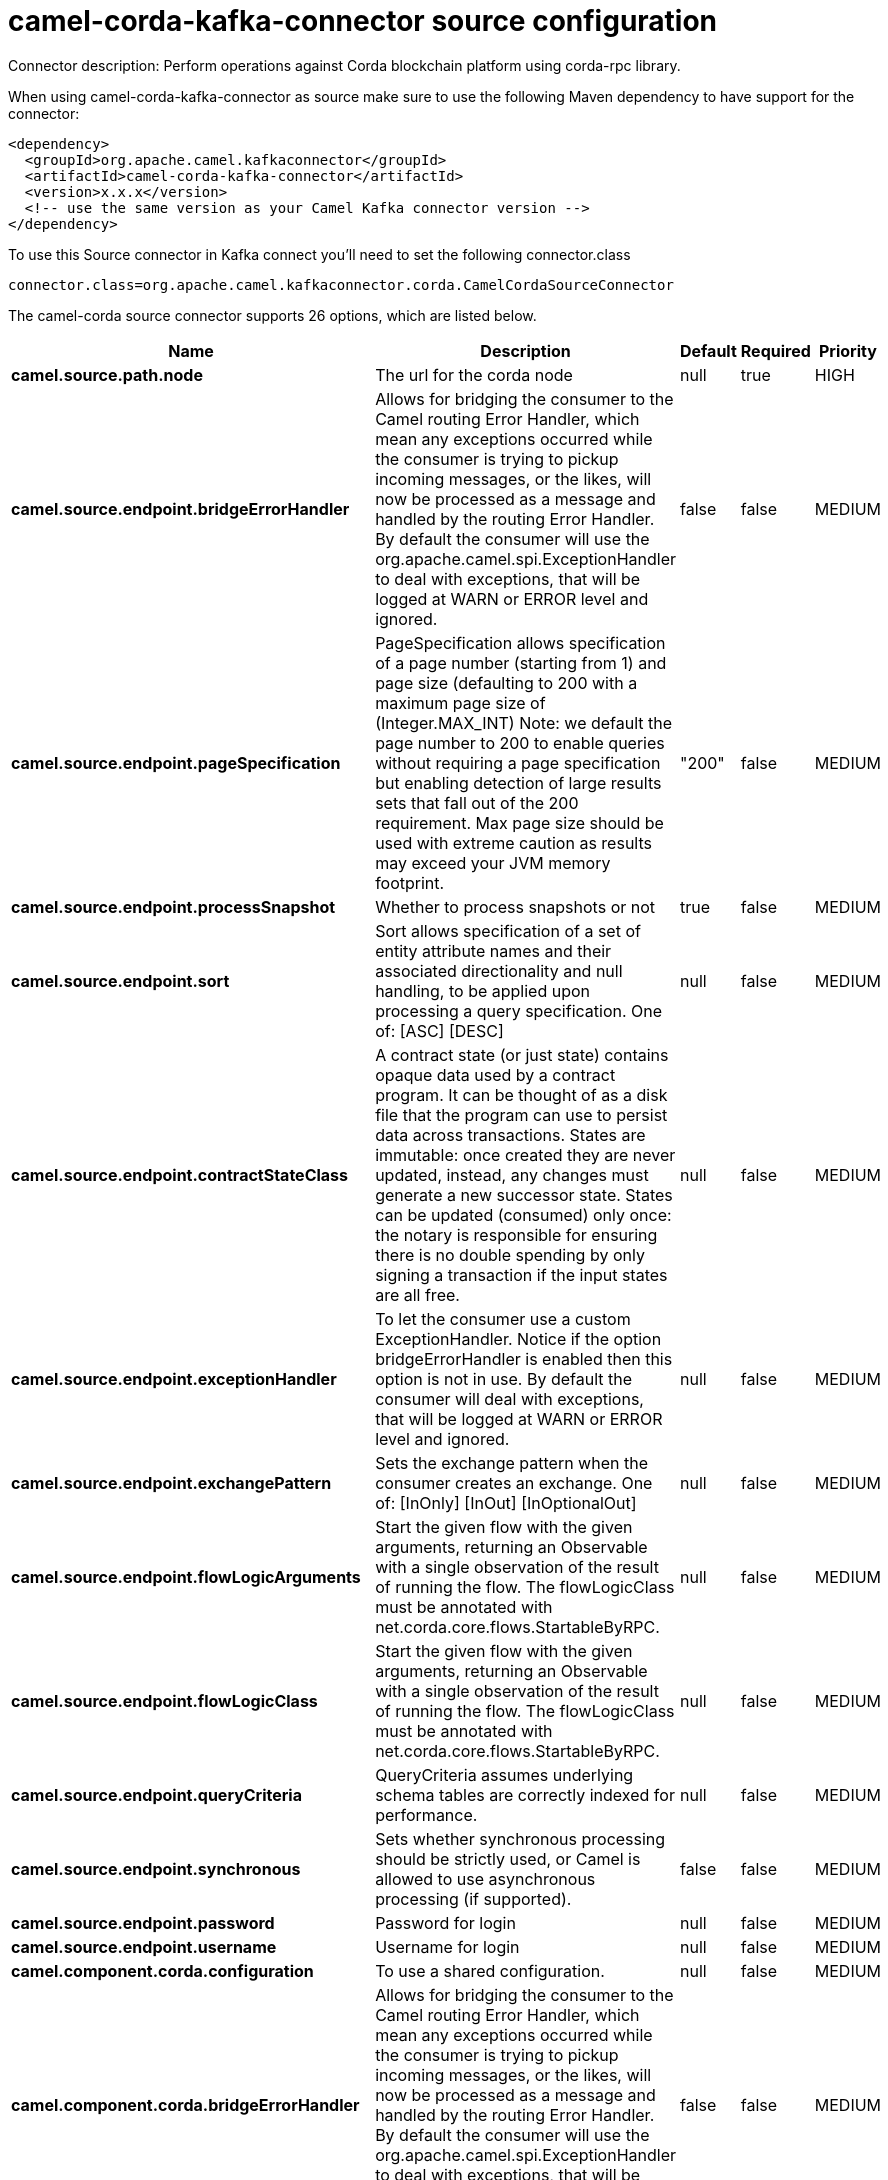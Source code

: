 // kafka-connector options: START
[[camel-corda-kafka-connector-source]]
= camel-corda-kafka-connector source configuration

Connector description: Perform operations against Corda blockchain platform using corda-rpc library.

When using camel-corda-kafka-connector as source make sure to use the following Maven dependency to have support for the connector:

[source,xml]
----
<dependency>
  <groupId>org.apache.camel.kafkaconnector</groupId>
  <artifactId>camel-corda-kafka-connector</artifactId>
  <version>x.x.x</version>
  <!-- use the same version as your Camel Kafka connector version -->
</dependency>
----

To use this Source connector in Kafka connect you'll need to set the following connector.class

[source,java]
----
connector.class=org.apache.camel.kafkaconnector.corda.CamelCordaSourceConnector
----


The camel-corda source connector supports 26 options, which are listed below.



[width="100%",cols="2,5,^1,1,1",options="header"]
|===
| Name | Description | Default | Required | Priority
| *camel.source.path.node* | The url for the corda node | null | true | HIGH
| *camel.source.endpoint.bridgeErrorHandler* | Allows for bridging the consumer to the Camel routing Error Handler, which mean any exceptions occurred while the consumer is trying to pickup incoming messages, or the likes, will now be processed as a message and handled by the routing Error Handler. By default the consumer will use the org.apache.camel.spi.ExceptionHandler to deal with exceptions, that will be logged at WARN or ERROR level and ignored. | false | false | MEDIUM
| *camel.source.endpoint.pageSpecification* | PageSpecification allows specification of a page number (starting from 1) and page size (defaulting to 200 with a maximum page size of (Integer.MAX_INT) Note: we default the page number to 200 to enable queries without requiring a page specification but enabling detection of large results sets that fall out of the 200 requirement. Max page size should be used with extreme caution as results may exceed your JVM memory footprint. | "200" | false | MEDIUM
| *camel.source.endpoint.processSnapshot* | Whether to process snapshots or not | true | false | MEDIUM
| *camel.source.endpoint.sort* | Sort allows specification of a set of entity attribute names and their associated directionality and null handling, to be applied upon processing a query specification. One of: [ASC] [DESC] | null | false | MEDIUM
| *camel.source.endpoint.contractStateClass* | A contract state (or just state) contains opaque data used by a contract program. It can be thought of as a disk file that the program can use to persist data across transactions. States are immutable: once created they are never updated, instead, any changes must generate a new successor state. States can be updated (consumed) only once: the notary is responsible for ensuring there is no double spending by only signing a transaction if the input states are all free. | null | false | MEDIUM
| *camel.source.endpoint.exceptionHandler* | To let the consumer use a custom ExceptionHandler. Notice if the option bridgeErrorHandler is enabled then this option is not in use. By default the consumer will deal with exceptions, that will be logged at WARN or ERROR level and ignored. | null | false | MEDIUM
| *camel.source.endpoint.exchangePattern* | Sets the exchange pattern when the consumer creates an exchange. One of: [InOnly] [InOut] [InOptionalOut] | null | false | MEDIUM
| *camel.source.endpoint.flowLogicArguments* | Start the given flow with the given arguments, returning an Observable with a single observation of the result of running the flow. The flowLogicClass must be annotated with net.corda.core.flows.StartableByRPC. | null | false | MEDIUM
| *camel.source.endpoint.flowLogicClass* | Start the given flow with the given arguments, returning an Observable with a single observation of the result of running the flow. The flowLogicClass must be annotated with net.corda.core.flows.StartableByRPC. | null | false | MEDIUM
| *camel.source.endpoint.queryCriteria* | QueryCriteria assumes underlying schema tables are correctly indexed for performance. | null | false | MEDIUM
| *camel.source.endpoint.synchronous* | Sets whether synchronous processing should be strictly used, or Camel is allowed to use asynchronous processing (if supported). | false | false | MEDIUM
| *camel.source.endpoint.password* | Password for login | null | false | MEDIUM
| *camel.source.endpoint.username* | Username for login | null | false | MEDIUM
| *camel.component.corda.configuration* | To use a shared configuration. | null | false | MEDIUM
| *camel.component.corda.bridgeErrorHandler* | Allows for bridging the consumer to the Camel routing Error Handler, which mean any exceptions occurred while the consumer is trying to pickup incoming messages, or the likes, will now be processed as a message and handled by the routing Error Handler. By default the consumer will use the org.apache.camel.spi.ExceptionHandler to deal with exceptions, that will be logged at WARN or ERROR level and ignored. | false | false | MEDIUM
| *camel.component.corda.pageSpecification* | PageSpecification allows specification of a page number (starting from 1) and page size (defaulting to 200 with a maximum page size of (Integer.MAX_INT) Note: we default the page number to 200 to enable queries without requiring a page specification but enabling detection of large results sets that fall out of the 200 requirement. Max page size should be used with extreme caution as results may exceed your JVM memory footprint. | "200" | false | MEDIUM
| *camel.component.corda.processSnapshot* | Whether to process snapshots or not | true | false | MEDIUM
| *camel.component.corda.sort* | Sort allows specification of a set of entity attribute names and their associated directionality and null handling, to be applied upon processing a query specification. One of: [ASC] [DESC] | null | false | MEDIUM
| *camel.component.corda.contractStateClass* | A contract state (or just state) contains opaque data used by a contract program. It can be thought of as a disk file that the program can use to persist data across transactions. States are immutable: once created they are never updated, instead, any changes must generate a new successor state. States can be updated (consumed) only once: the notary is responsible for ensuring there is no double spending by only signing a transaction if the input states are all free. | null | false | MEDIUM
| *camel.component.corda.flowLogicArguments* | Start the given flow with the given arguments, returning an Observable with a single observation of the result of running the flow. The flowLogicClass must be annotated with net.corda.core.flows.StartableByRPC. | null | false | MEDIUM
| *camel.component.corda.flowLogicClass* | Start the given flow with the given arguments, returning an Observable with a single observation of the result of running the flow. The flowLogicClass must be annotated with net.corda.core.flows.StartableByRPC. | null | false | MEDIUM
| *camel.component.corda.queryCriteria* | QueryCriteria assumes underlying schema tables are correctly indexed for performance. | null | false | MEDIUM
| *camel.component.corda.autowiredEnabled* | Whether autowiring is enabled. This is used for automatic autowiring options (the option must be marked as autowired) by looking up in the registry to find if there is a single instance of matching type, which then gets configured on the component. This can be used for automatic configuring JDBC data sources, JMS connection factories, AWS Clients, etc. | true | false | MEDIUM
| *camel.component.corda.password* | Password for login | null | false | MEDIUM
| *camel.component.corda.username* | Username for login | null | false | MEDIUM
|===



The camel-corda source connector has no converters out of the box.





The camel-corda source connector has no transforms out of the box.





The camel-corda source connector has no aggregation strategies out of the box.
// kafka-connector options: END
